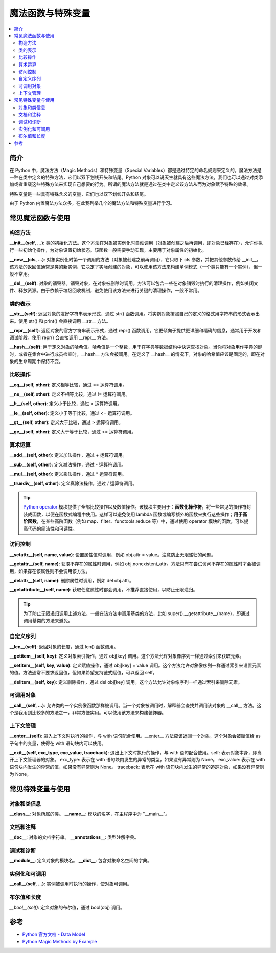 .. _magic_functions:

================
魔法函数与特殊变量
================

.. contents:: :local:


.. _introduction:

简介
------------

在 Python 中，魔法方法（Magic Methods）和特殊变量（Special Variables）都是通过特定的命名规则来定义的。魔法方法是一种在类中定义的特殊方法，它们以双下划线开头和结尾。Python 对象可以说天生就具有这些魔法方法，我们也可以通过对类添加或者重载这些特殊方法来实现自己想要的行为。所谓的魔法方法就是通过在类中定义该方法从而为对象赋予特殊的效果。

特殊变量是一些具有特殊含义的变量，它们也以双下划线开头和结尾。

由于 Python 内置魔法方法众多，在此我列举几个的魔法方法和特殊变量进行学习。


.. _magic_funcs:

常见魔法函数与使用
----------------------

构造方法
^^^^^^^^^^^^^^^^
**__init__(self, ...)**: 类的初始化方法。这个方法在对象被实例化时自动调用（对象被创建之后再调用，即对象已经存在），允许你执行一些初始化操作，为对象设置初始状态。该函数一般需要手动实现，主要用于对象属性的初始化。

**__new__(cls, ...)**: 对象实例化时第一个调用的方法（对象被创建之前再调用），它只取下 cls 参数，并把其他参数传给 __init__。该方法的返回值通常是类的新实例，它决定了实际创建的对象，可以使用该方法来构建单例模式（一个类只能有一个实例），但一般不常用。

**__del__(self)**: 对象的销毁器。销毁对象，在对象被删除时调用。方法可以包含一些在对象销毁时执行的清理操作，例如关闭文件、释放资源。由于依赖于垃圾回收机制，避免使用该方法来进行关键的清理操作，一般不常用。

类的表示
^^^^^^^^^^^^^^^^
**__str__(self)**: 返回对象的友好字符串表示形式，通过 str() 函数调用。将实例对象按照自己的定义的格式用字符串的形式表示出来。使用 str() 和 print() 会直接调用 __str__ 方法。

**__repr__(self)**: 返回对象的官方字符串表示形式，通过 repr() 函数调用。它更倾向于提供更详细和精确的信息，通常用于开发和调试阶段。使用 repr() 会直接调用 __repr__ 方法。

**__hash__(self)**: 用于定义对象的哈希值。哈希值是一个整数，用于在字典等数据结构中快速查找对象。当你将对象用作字典的键时，或者在集合中进行成员检查时，__hash__ 方法会被调用。在定义了 __hash__ 的情况下，对象的哈希值应该是固定的，即在对象的生命周期中保持不变。

比较操作
^^^^^^^^^^^^^^^^
**__eq__(self, other)**: 定义相等比较，通过 == 运算符调用。

**__ne__(self, other)**: 定义不相等比较，通过 != 运算符调用。

**__lt__(self, other)**: 定义小于比较，通过 < 运算符调用。

**__le__(self, other)**: 定义小于等于比较，通过 <= 运算符调用。

**__gt__(self, other)**: 定义大于比较，通过 > 运算符调用。

**__ge__(self, other)**: 定义大于等于比较，通过 >= 运算符调用。

算术运算
^^^^^^^^^^^^^^^^
**__add__(self, other)**: 定义加法操作，通过 + 运算符调用。

**__sub__(self, other)**: 定义减法操作，通过 - 运算符调用。

**__mul__(self, other)**: 定义乘法操作，通过 * 运算符调用。

**__truediv__(self, other)**: 定义真除法操作，通过 / 运算符调用。

.. tip::
   `Python operator <https://docs.python.org/zh-cn/3/library/operator.html>`_ 模块提供了全部比较操作以及数值操作。该模块主要用于：**函数化操作符**，将一些常见的操作符封装成函数，以便在函数式编程中使用。这样可以避免使用 lambda 函数或编写额外的函数来执行这些操作；**用于高阶函数**，在某些高阶函数（例如 map、filter、functools.reduce 等）中，通过使用 operator 模块的函数，可以提高代码的简洁性和可读性。

访问控制
^^^^^^^^^^^^^^^^
**__setattr__(self, name, value)**: 设置属性值时调用，例如 obj.attr = value。注意防止无限递归的问题。

**__getattr__(self, name)**: 获取不存在的属性时调用，例如 obj.nonexistent_attr。方法只有在尝试访问不存在的属性时才会被调用，如果存在该属性则不会调用该方法。

**__delattr__(self, name)**: 删除属性时调用，例如 del obj.attr。

**__getattribute__(self, name)**: 获取任意属性时都会调用，不推荐直接使用，以防止无限递归。

.. tip::
   为了防止无限递归调用上述方法，一般在该方法中调用基类的方法，比如 super().__getattribute__(name)，即通过调用基类的方法来避免。

自定义序列
^^^^^^^^^^^^^^^^
**__len__(self)**: 返回对象的长度，通过 len() 函数调用。

**__getitem__(self, key)**: 定义对象索引操作，通过 obj[key] 调用。这个方法允许对象像序列一样通过索引来获取元素。

**__setitem__(self, key, value)**: 定义赋值操作，通过 obj[key] = value 调用。这个方法允许对象像序列一样通过索引来设置元素的值。方法通常不要求返回值，但如果希望支持链式赋值，可以返回 self。

**__delitem__(self, key)**: 定义删除操作，通过 del obj[key] 调用。这个方法允许对象像序列一样通过索引来删除元素。

可调用对象
^^^^^^^^^^^^^^^^
**__call__(self, ...)**: 允许类的一个实例像函数那样被调用。当一个对象被调用时，解释器会查找并调用该对象的 __call__ 方法。这个是我用到比较多的方法之一，非常方便实用。可以使用该方法来构建装饰器。

上下文管理
^^^^^^^^^^^^^^^^
**__enter__(self)**: 进入上下文时执行的操作，与 with 语句配合使用。__enter__ 方法应该返回一个对象，这个对象会被赋值给 as 子句中的变量，使得在 with 语句块内可以使用。

**__exit__(self, exc_type, exc_value, traceback)**: 退出上下文时执行的操作，与 with 语句配合使用。self: 表示对象本身，即离开上下文管理器的对象。
exc_type: 表示在 with 语句块内发生的异常的类型，如果没有异常则为 None。
exc_value: 表示在 with 语句块内发生的异常的值，如果没有异常则为 None。
traceback: 表示在 with 语句块内发生的异常的追踪对象，如果没有异常则为 None。


.. _magic_vars:

常见特殊变量与使用
----------------------

对象和类信息
^^^^^^^^^^^^^^^^
**__class__**: 对象所属的类。
**__name__**: 模块的名字，在主程序中为 "__main__"。

文档和注释
^^^^^^^^^^^^^^^^
**__doc__**: 对象的文档字符串。
**__annotations__**: 类型注解字典。

调试和诊断
^^^^^^^^^^^^^^^^
**__module__**: 定义对象的模块名。
**__dict__**: 包含对象命名空间的字典。

实例化和可调用
^^^^^^^^^^^^^^^^
**__call__(self, ...)**: 实例被调用时执行的操作，使对象可调用。

布尔值和长度
^^^^^^^^^^^^^^^^
*__bool__(self)*: 定义对象的布尔值，通过 bool(obj) 调用。


参考
----------

- `Python 官方文档 - Data Model <https://docs.python.org/3/reference/datamodel.html>`_

- `Python Magic Methods by Example <https://rszalski.github.io/magicmethods/>`_
